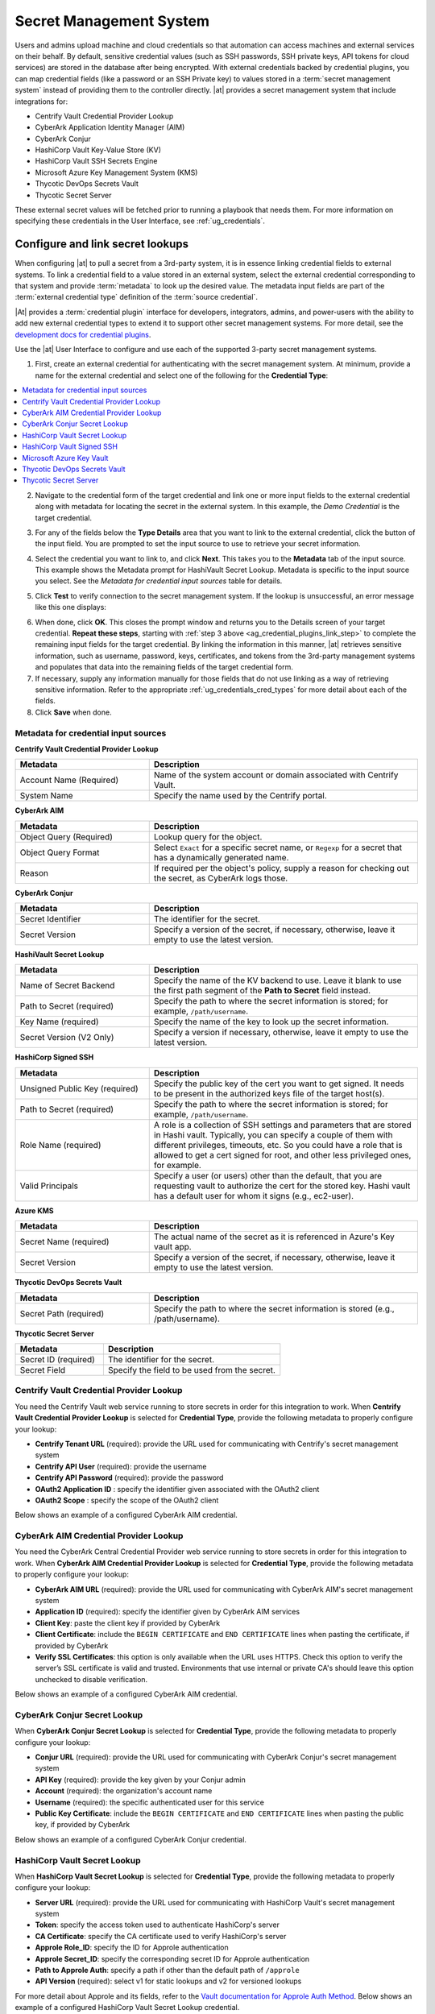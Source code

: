 .. _ug_credential_plugins:

Secret Management System
=============================

.. index::
   single: credentials
   pair: credential; plugins
   pair: secret management; credential
   
Users and admins upload machine and cloud credentials so that automation can access machines and external services on their behalf. By default, sensitive credential values (such as SSH passwords, SSH private keys, API tokens for cloud services) are stored in the database after being encrypted. With external credentials backed by credential plugins, you can map credential fields (like a password or an SSH Private key) to values stored in a :term:`secret management system` instead of providing them to the controller directly. |at| provides a secret management system that include integrations for:

- Centrify Vault Credential Provider Lookup
- CyberArk Application Identity Manager (AIM)
- CyberArk Conjur
- HashiCorp Vault Key-Value Store (KV)
- HashiCorp Vault SSH Secrets Engine
- Microsoft Azure Key Management System (KMS)
- Thycotic DevOps Secrets Vault
- Thycotic Secret Server

These external secret values will be fetched prior to running a playbook that needs them. For more information on specifying these credentials in the User Interface, see :ref:`ug_credentials`.

Configure and link secret lookups
-----------------------------------

When configuring |at| to pull a secret from a 3rd-party system, it is in essence linking credential fields to external systems. To link a credential field to a value stored in an external system, select the external credential corresponding to that system and provide :term:`metadata` to look up the desired value. The metadata input fields are part of the :term:`external credential type` definition of the :term:`source credential`. 

|At| provides a :term:`credential plugin` interface for developers, integrators, admins, and power-users with the ability to add new external credential types to extend it to support other secret management systems. For more detail, see the `development docs for credential plugins`_.

.. _`development docs for credential plugins`: https://github.com/ansible/awx/blob/devel/docs/credentials/credential_plugins.md


Use the |at| User Interface to configure and use each of the supported 3-party secret management systems. 

1. First, create an external credential for authenticating with the secret management system. At minimum, provide a name for the external credential and select one of the following for the **Credential Type**:

.. contents::
    :local:

2. Navigate to the credential form of the target credential and link one or more input fields to the external credential along with metadata for locating the secret in the external system. In this example, the *Demo Credential* is the target credential.

.. _ag_credential_plugins_link_step:

3. For any of the fields below the **Type Details** area that you want to link to the external credential, click the |key| button of the input field. You are prompted to set the input source to use to retrieve your secret information.

.. |key| image:: ../common/images/key-mgmt-button.png

.. image:: ../common/images/credentials-link-credential-prompt.png 

4. Select the credential you want to link to, and click **Next**. This takes you to the **Metadata** tab of the input source. This example shows the Metadata prompt for HashiVault Secret Lookup.
   Metadata is specific to the input source you select.
   See the *Metadata for credential input sources* table for details.

.. image:: ../common/images/credentials-link-metadata-prompt.png

5. Click **Test** to verify connection to the secret management system. If the lookup is unsuccessful, an error message like this one displays:

.. image:: ../common/images/credentials-link-metadata-test-error.png

6. When done, click **OK**. This closes the prompt window and returns you to the Details screen of your target credential. **Repeat these steps**, starting with :ref:`step 3 above <ag_credential_plugins_link_step>` to complete the remaining input fields for the target credential. By linking the information in this manner, |at| retrieves sensitive information, such as username, password, keys, certificates, and tokens from the 3rd-party management systems and populates that data into the remaining fields of the target credential form.

7. If necessary, supply any information manually for those fields that do not use linking as a way of retrieving sensitive information. Refer to the appropriate :ref:`ug_credentials_cred_types` for more detail about each of the fields.

8. Click **Save** when done.

Metadata for credential input sources
^^^^^^^^^^^^^^^^^^^^^^^^^^^^^^^^^^^^^

**Centrify Vault Credential Provider Lookup**

.. list-table::
   :widths: 25 50
   :header-rows: 1

   * - Metadata
     - Description
   * - Account Name (Required)
     - Name of the system account or domain associated with Centrify Vault.
   * - System Name
     - Specify the name used by the Centrify portal.

**CyberArk AIM**

.. list-table::
   :widths: 25 50
   :header-rows: 1

   * - Metadata
     - Description
   * - Object Query (Required)
     - Lookup query for the object.
   * - Object Query Format
     - Select ``Exact`` for a specific secret name, or ``Regexp`` for a secret that has a dynamically generated name.
   * - Reason
     - If required per the object's policy, supply a reason for checking out the secret, as CyberArk logs those.

**CyberArk Conjur**

.. list-table::
   :widths: 25 50
   :header-rows: 1

   * - Metadata
     - Description
   * - Secret Identifier
     - The identifier for the secret.
   * - Secret Version
     - Specify a version of the secret, if necessary, otherwise, leave it empty to use the latest version.

**HashiVault Secret Lookup**

.. list-table::
   :widths: 25 50
   :header-rows: 1

   * - Metadata
     - Description
   * - Name of Secret Backend
     - Specify the name of the KV backend to use. Leave it blank to use the first path segment of the **Path to Secret** field instead.
   * - Path to Secret (required)
     - Specify the path to where the secret information is stored; for example, ``/path/username``.
   * - Key Name (required)
     - Specify the name of the key to look up the secret information.
   * - Secret Version (V2 Only)
     - Specify a version if necessary, otherwise, leave it empty to use the latest version.

**HashiCorp Signed SSH**

.. list-table::
   :widths: 25 50
   :header-rows: 1

   * - Metadata
     - Description
   * - Unsigned Public Key (required)
     - Specify the public key of the cert you want to get signed. It needs to be present in the authorized keys file of the target host(s).
   * - Path to Secret (required)
     - Specify the path to where the secret information is stored; for example, ``/path/username``.
   * - Role Name (required)
     - A role is a collection of SSH settings and parameters that are stored in Hashi vault. Typically, you can specify a couple of them with different privileges, timeouts, etc. So you could have a role that is allowed to get a cert signed for root, and other less privileged ones, for example.
   * - Valid Principals
     - Specify a user (or users) other than the default, that you are requesting vault to authorize the cert for the stored key. Hashi vault has a default user for whom it signs (e.g., ec2-user).

**Azure KMS**

.. list-table::
   :widths: 25 50
   :header-rows: 1

   * - Metadata
     - Description
   * - Secret Name (required)
     - The actual name of the secret as it is referenced in Azure's Key vault app.
   * - Secret Version
     - Specify a version of the secret, if necessary, otherwise, leave it empty to use the latest version.

**Thycotic DevOps Secrets Vault**

.. list-table::
   :widths: 25 50
   :header-rows: 1

   * - Metadata
     - Description
   * - Secret Path (required)
     - Specify the path to where the secret information is stored (e.g., /path/username).

**Thycotic Secret Server**

.. list-table::
   :widths: 25 50
   :header-rows: 1

   * - Metadata
     - Description
   * - Secret ID (required)
     - The identifier for the secret.
   * - Secret Field
     - Specify the field to be used from the secret.

.. _ug_credentials_centrify:

Centrify Vault Credential Provider Lookup
^^^^^^^^^^^^^^^^^^^^^^^^^^^^^^^^^^^^^^^^^^
.. index::
   pair: credential types; Centrify

You need the Centrify Vault web service running to store secrets in order for this integration to work. When **Centrify Vault Credential Provider Lookup** is selected for **Credential Type**, provide the following metadata to properly configure your lookup:

- **Centrify Tenant URL** (required): provide the URL used for communicating with Centrify's secret management system
- **Centrify API User** (required): provide the username
- **Centrify API Password** (required): provide the password
- **OAuth2 Application ID** : specify the identifier given associated with the OAuth2 client
- **OAuth2 Scope** : specify the scope of the OAuth2 client


Below shows an example of a configured CyberArk AIM credential.

.. image:: ../common/images/credentials-create-centrify-vault-credential.png 


.. _ug_credentials_cyberarkaim:

CyberArk AIM Credential Provider Lookup
^^^^^^^^^^^^^^^^^^^^^^^^^^^^^^^^^^^^^^^^
.. index::
   single: CyberArk AIM
   pair: credential; CyberArk AIM

You need the CyberArk Central Credential Provider web service running to store secrets in order for this integration to work. When **CyberArk AIM Credential Provider Lookup** is selected for **Credential Type**, provide the following metadata to properly configure your lookup:

- **CyberArk AIM URL** (required): provide the URL used for communicating with CyberArk AIM's secret management system
- **Application ID** (required): specify the identifier given by CyberArk AIM services
- **Client Key**: paste the client key if provided by CyberArk
- **Client Certificate**: include the ``BEGIN CERTIFICATE`` and ``END CERTIFICATE`` lines when pasting the certificate, if provided by CyberArk
- **Verify SSL Certificates**: this option is only available when the URL uses HTTPS. Check this option to verify the server’s SSL certificate is valid and trusted. Environments that use internal or private CA's should leave this option unchecked to disable verification.

Below shows an example of a configured CyberArk AIM credential.

.. image:: ../common/images/credentials-create-cyberark-aim-credential.png 


.. _ug_credentials_cyberarkconjur:

CyberArk Conjur Secret Lookup
^^^^^^^^^^^^^^^^^^^^^^^^^^^^^^^
.. index::
   single: CyberArk Conjur
   pair: credential; CyberArk Conjur

When **CyberArk Conjur Secret Lookup** is selected for **Credential Type**, provide the following metadata to properly configure your lookup:

- **Conjur URL** (required): provide the URL used for communicating with CyberArk Conjur's secret management system
- **API Key** (required): provide the key given by your Conjur admin
- **Account** (required): the organization's account name
- **Username** (required): the specific authenticated user for this service
- **Public Key Certificate**: include the ``BEGIN CERTIFICATE`` and ``END CERTIFICATE`` lines when pasting the public key, if provided by CyberArk

Below shows an example of a configured CyberArk Conjur credential.

.. image:: ../common/images/credentials-create-cyberark-conjur-credential.png


.. _ug_credentials_hashivault:

HashiCorp Vault Secret Lookup
^^^^^^^^^^^^^^^^^^^^^^^^^^^^^^^
.. index::
   single: HashiCorp Secret Lookup
   pair: credential; HashiCorp KV

When **HashiCorp Vault Secret Lookup** is selected for **Credential Type**, provide the following metadata to properly configure your lookup:

- **Server URL** (required): provide the URL used for communicating with HashiCorp Vault's secret management system
- **Token**: specify the access token used to authenticate HashiCorp's server
- **CA Certificate**: specify the CA certificate used to verify HashiCorp's server
- **Approle Role_ID**: specify the ID for Approle authentication
- **Approle Secret_ID**: specify the corresponding secret ID for Approle authentication
- **Path to Approle Auth**: specify a path if other than the default path of ``/approle``
- **API Version** (required): select v1 for static lookups and v2 for versioned lookups

For more detail about Approle and its fields, refer to the `Vault documentation for Approle Auth Method <https://www.vaultproject.io/docs/auth/approle>`_.  Below shows an example of a configured HashiCorp Vault Secret Lookup credential.

.. image:: ../common/images/credentials-create-hashicorp-kv-credential.png 


.. _ug_credentials_hashivaultssh:

HashiCorp Vault Signed SSH
^^^^^^^^^^^^^^^^^^^^^^^^^^^^^^
.. index::
   single: HashiCorp SSH Secrets Engine
   pair: credential; HashiCorp SSH Secrets Engine

When **HashiCorp Vault Signed SSH** is selected for **Credential Type**, provide the following metadata to properly configure your lookup:

- **Server URL** (required): provide the URL used for communicating with HashiCorp Signed SSH's secret management system
- **Token**: specify the access token used to authenticate HashiCorp's server
- **CA Certificate**: specify the CA certificate used to verify HashiCorp's server
- **Approle Role_ID**: specify the ID for Approle authentication
- **Approle Secret_ID**: specify the corresponding secret ID for Approle authentication
- **Path to Approle Auth**: specify a path if other than the default path of ``/approle``

For more detail about Approle and its fields, refer to the `Vault documentation for Approle Auth Method <https://www.vaultproject.io/docs/auth/approle>`_. 

Below shows an example of a configured HashiCorp SSH Secrets Engine credential.

.. image:: ../common/images/credentials-create-hashicorp-ssh-credential.png 


.. _ug_credentials_azurekeyvault:

Microsoft Azure Key Vault
^^^^^^^^^^^^^^^^^^^^^^^^^^^
.. index::
   single: MS Azure KMS
   pair: credential; MS Azure KMS
   triple: credential; Azure; KMS

When **Microsoft Azure Key Vault** is selected for **Credential Type**, provide the following metadata to properly configure your lookup:

- **Vault URL (DNS Name)** (required): provide the URL used for communicating with MS Azure's key management system
- **Client ID** (required): provide the identifier as obtained by the Azure Active Directory
- **Client Secret** (required): provide the secret as obtained by the Azure Active Directory
- **Tenant ID** (required): provide the unique identifier that is associated with an Azure Active Directory instance within an Azure subscription
- **Cloud Environment**: select the applicable cloud environment to apply

Below shows an example of a configured Microsoft Azure KMS credential.

.. image:: ../common/images/credentials-create-azure-kms-credential.png


.. _ug_credentials_thycoticvault:

Thycotic DevOps Secrets Vault
^^^^^^^^^^^^^^^^^^^^^^^^^^^^^^^
.. index::
   single: Thycotic DevOps Secrets Vault
   pair: credential; Thycotic DevOps Secrets Vault

When **Thycotic DevOps Secrets Vault** is selected for **Credential Type**, provide the following metadata to properly configure your lookup:

- **Tenant** (required): provide the URL used for communicating with Thycotic's secret management system
- **Top-level Domain (TLD)** : provide the top-level domain designation (e.g., com, edu, org) associated with the secret vault you want to integrate
- **Client ID** (required): provide the identifier as obtained by the Thycotic secret management system
- **Client Secret** (required): provide the secret as obtained by the Thycotic secret management system

Below shows an example of a configured Thycotic DevOps Secrets Vault credential.

.. image:: ../common/images/credentials-create-thycotic-devops-credential.png



.. _ug_credentials_thycoticserver:

Thycotic Secret Server
^^^^^^^^^^^^^^^^^^^^^^^^
.. index::
   single: Thycotic Secret Server
   pair: credential; Thycotic Secret Server

When **Thycotic Secrets Server** is selected for **Credential Type**, provide the following metadata to properly configure your lookup:

- **Secret Server URL** (required): provide the URL used for communicating with the Thycotic Secrets Server management system
- **Username** (required): specify the authenticated user for this service
- **Password** (required): provide the password associated with the user

Below shows an example of a configured Thycotic Secret Server credential.

.. image:: ../common/images/credentials-create-thycotic-server-credential.png


